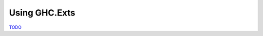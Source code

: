 .. _GHC.Exts Chapter:

Using GHC.Exts
==============

`TODO <https://github.com/input-output-hk/hs-opt-handbook.github.io/issues/46>`_
